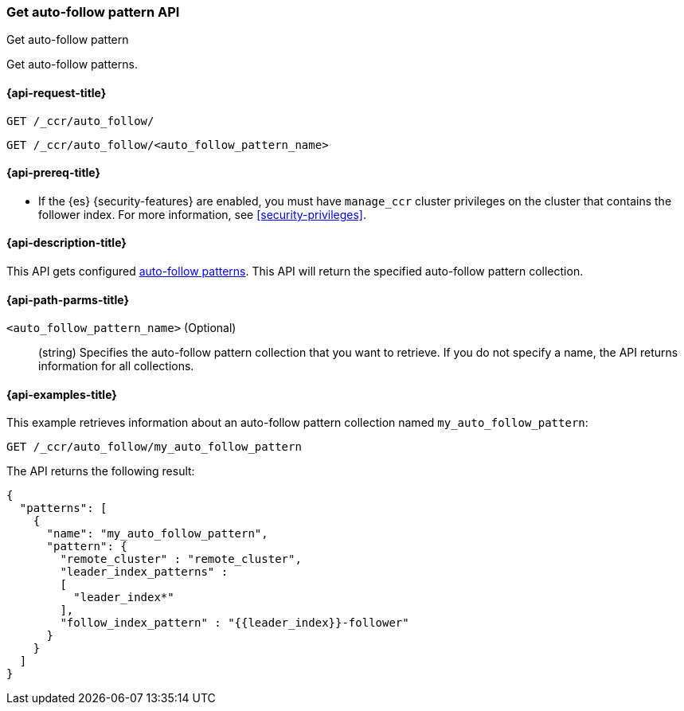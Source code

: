 [role="xpack"]
[testenv="platinum"]
[[ccr-get-auto-follow-pattern]]
=== Get auto-follow pattern API
++++
<titleabbrev>Get auto-follow pattern</titleabbrev>
++++

Get auto-follow patterns.

[[ccr-get-auto-follow-pattern-request]]
==== {api-request-title}

//////////////////////////

[source,js]
--------------------------------------------------
PUT /_ccr/auto_follow/my_auto_follow_pattern
{
  "remote_cluster" : "remote_cluster",
  "leader_index_patterns" :
  [
    "leader_index*"
  ],
  "follow_index_pattern" : "{{leader_index}}-follower"
}
--------------------------------------------------
// CONSOLE
// TEST[setup:remote_cluster]
// TESTSETUP

[source,js]
--------------------------------------------------
DELETE /_ccr/auto_follow/my_auto_follow_pattern
--------------------------------------------------
// CONSOLE
// TEST
// TEARDOWN

//////////////////////////

[source,js]
--------------------------------------------------
GET /_ccr/auto_follow/
--------------------------------------------------
// CONSOLE

[source,js]
--------------------------------------------------
GET /_ccr/auto_follow/<auto_follow_pattern_name>
--------------------------------------------------
// CONSOLE
// TEST[s/<auto_follow_pattern_name>/my_auto_follow_pattern/]

[[ccr-get-auto-follow-pattern-prereqs]]
==== {api-prereq-title}

* If the {es} {security-features} are enabled, you must have `manage_ccr` cluster
privileges on the cluster that contains the follower index. For more information,
see <<security-privileges>>.

[[ccr-get-auto-follow-pattern-desc]]
==== {api-description-title}

This API gets configured <<ccr-auto-follow,auto-follow patterns>>.
This API will return the specified auto-follow pattern collection.

[[ccr-get-auto-follow-pattern-path-parms]]
==== {api-path-parms-title}

`<auto_follow_pattern_name>` (Optional)::
  (string) Specifies the auto-follow pattern collection that you want to
  retrieve. If you do not specify a name, the API returns information for all
  collections.

[[ccr-get-auto-follow-pattern-examples]]
==== {api-examples-title}

This example retrieves information about an auto-follow pattern collection
named `my_auto_follow_pattern`:

[source,js]
--------------------------------------------------
GET /_ccr/auto_follow/my_auto_follow_pattern
--------------------------------------------------
// CONSOLE
// TEST[setup:remote_cluster]

The API returns the following result:

[source,js]
--------------------------------------------------
{
  "patterns": [
    {
      "name": "my_auto_follow_pattern",
      "pattern": {
        "remote_cluster" : "remote_cluster",
        "leader_index_patterns" :
        [
          "leader_index*"
        ],
        "follow_index_pattern" : "{{leader_index}}-follower"
      }
    }
  ]
}
--------------------------------------------------
// TESTRESPONSE
